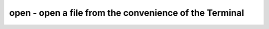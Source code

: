 *******************************************************
open - open a file from the convenience of the Terminal
*******************************************************
